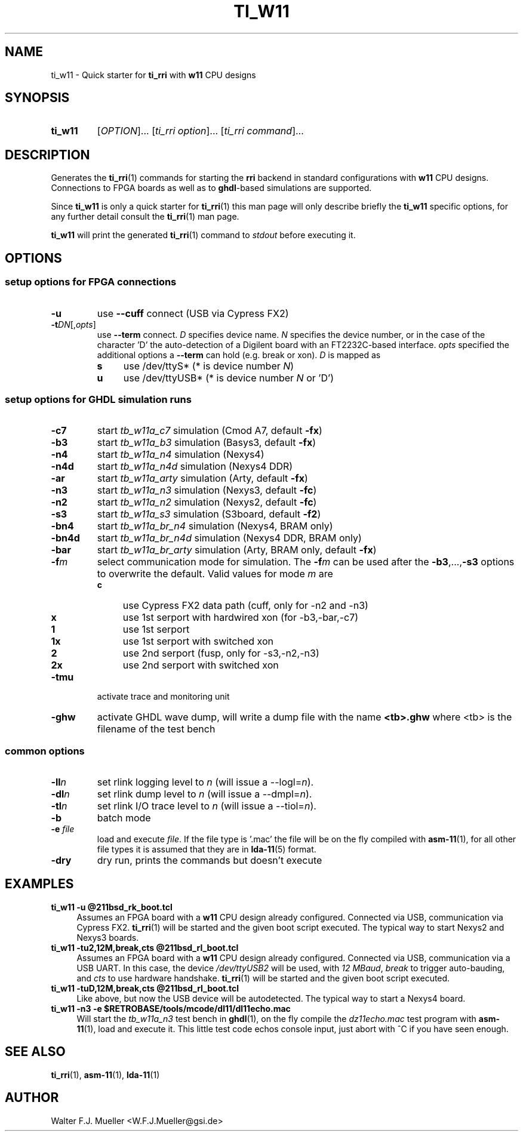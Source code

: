 .\"  -*- nroff -*-
.\"  $Id: ti_w11.1 1237 2022-05-15 07:51:47Z mueller $
.\" SPDX-License-Identifier: GPL-3.0-or-later
.\" Copyright 2013-2022 by Walter F.J. Mueller <W.F.J.Mueller@gsi.de>
.\"
.\" ------------------------------------------------------------------
.
.TH TI_W11 1 2019-01-04 "Retro Project" "Retro Project Manual"
.\" ------------------------------------------------------------------
.SH NAME
ti_w11 \- Quick starter for \fBti_rri\fP with \fBw11\fP CPU designs
.\" ------------------------------------------------------------------
.SH SYNOPSIS
.
.SY ti_w11
.RI [ OPTION ]...
.RI [ "ti_rri option" ]...
.RI [ "ti_rri command" ]...
.YS
.
.\" ------------------------------------------------------------------
.SH DESCRIPTION
Generates the \fBti_rri\fP(1) commands for starting the \fBrri\fP backend
in standard configurations with \fBw11\fP CPU designs. Connections to
FPGA boards as well as to \fPghdl\fP-based simulations are supported.

Since \fBti_w11\fP is only a quick starter for \fBti_rri\fP(1) this man page
will only describe briefly the \fBti_w11\fP specific options, for any further
detail consult the \fBti_rri\fP(1) man page.

\fBti_w11\fP will print the generated \fBti_rri\fP(1) command to \fIstdout\fP
before executing it.
.
.\" ------------------------------------------------------------------
.SH OPTIONS
.SS "setup options for FPGA connections"
.IP \fB-u\fP
use \fB\-\-cuff\fP connect (USB via Cypress FX2)
.IP \fB-t\fIDN\fR[,\fIopts\fP]
use \fB\-\-term\fP connect.
\fID\fP specifies device name. \fIN\fP specifies
the device number, or in the case of the character 'D' the auto-detection of a
Digilent board with an FT2232C-based interface.
\fIopts\fP specified the additional options a \fB\-\-term\fP can hold
(e.g. break or xon).
\fID\fP is mapped as
.RS
.PD 0
.IP \fBs\fP 4
use /dev/ttyS*  (* is device number \fIN\fP)
.IP \fBu\fP 4
use /dev/ttyUSB*  (* is device number \fIN\fP or 'D')
.PD
.RE
.
.SS "setup options for GHDL simulation runs"
.PD 0
.IP \fB-c7\fP
start \fItb_w11a_c7\fP simulation (Cmod A7, default \fB-fx\fP)
.IP \fB-b3\fP
start \fItb_w11a_b3\fP simulation (Basys3, default \fB-fx\fP)
.IP \fB-n4\fP
start \fItb_w11a_n4\fP simulation (Nexys4)
.IP \fB-n4d\fP
start \fItb_w11a_n4d\fP simulation (Nexys4 DDR)
.IP \fB-ar\fP
start \fItb_w11a_arty\fP simulation (Arty, default \fB-fx\fP)
.IP \fB-n3\fP
start \fItb_w11a_n3\fP simulation (Nexys3, default \fB-fc\fP)
.IP \fB-n2\fP
start \fItb_w11a_n2\fP simulation (Nexys2, default \fB-fc\fP)
.IP \fB-s3\fP
start \fItb_w11a_s3\fP simulation (S3board, default \fB-f2\fP)
.PD
.IP \fB-bn4\fP
start \fItb_w11a_br_n4\fP simulation (Nexys4, BRAM only)
.PD 0
.IP \fB-bn4d\fP
start \fItb_w11a_br_n4d\fP simulation (Nexys4 DDR, BRAM only)
.IP \fB-bar\fP
start \fItb_w11a_br_arty\fP simulation (Arty, BRAM only, default \fB-fx\fP)
.PD
.IP \fB-f\fIm\fR
select communication mode for simulation. The \fB-f\fIm\fR can be used after
the \fB-b3\fP,...,\fB-s3\fP options to overwrite the default. Valid values
for mode \fIm\fP are
.RS
.PD 0
.IP \fBc\fP 4
use Cypress FX2 data path (cuff, only for -n2 and -n3)
.IP \fBx\fP 4
use 1st serport with hardwired xon (for -b3,-bar,-c7)
.IP \fB1\fP 4
use 1st serport
.IP \fB1x\fP 4
use 1st serport with switched xon
.IP \fB2\fP 4
use 2nd serport (fusp, only for -s3,-n2,-n3)
.IP \fB2x\fP 4
use 2nd serport with switched xon
.PD
.RE
.IP \fB-tmu\fP
activate trace and monitoring unit
.IP \fB-ghw\fP
activate GHDL wave dump, will write a dump file with the name
\fB<tb>.ghw\fR where <tb> is the filename of the test bench
.PD 0
.PD
.
.SS "common options"
.IP \fB-ll\fIn\fR
set rlink logging level to \fIn\fR (will issue a --logl=\fIn\fR).
.IP \fB-dl\fIn\fR
set rlink dump level to \fIn\fR (will issue a --dmpl=\fIn\fR).
.IP \fB-tl\fIn\fR
set rlink I/O trace level to \fIn\fR (will issue a --tiol=\fIn\fR).
.IP \fB-b\fR
batch mode
.IP "\fB-e \fR\fIfile\fR"
load and execute \fIfile\fP. If the file type is '.mac' the file will
be on the fly compiled with \fBasm-11\fP(1), for all other file types
it is assumed that they are in \fBlda-11\fP(5) format.
.IP \fB-dry\fR
dry run, prints the commands but doesn't execute
.
.\" ------------------------------------------------------------------
.SH EXAMPLES
.IP "\fBti_w11 -u @211bsd_rk_boot.tcl\fR" 4
Assumes an FPGA board with a \fBw11\fP CPU design already configured.
Connected via USB, communication via Cypress FX2.
\fBti_rri\fP(1) will be started and the given boot script executed.
The typical way to start Nexys2 and Nexys3 boards.

.IP "\fBti_w11 -tu2,12M,break,cts @211bsd_rl_boot.tcl\fR" 4
Assumes an FPGA board with a \fBw11\fP CPU design already configured.
Connected via USB, communication via a USB UART. In this case, the
device \fI/dev/ttyUSB2\fP will be used, with \fI12 MBaud\fP, \fIbreak\fP to
trigger auto-bauding, and \fIcts\fP to use hardware handshake.
\fBti_rri\fP(1) will be started and the given boot script executed.

.IP "\fBti_w11 -tuD,12M,break,cts @211bsd_rl_boot.tcl\fR" 4
Like above, but now the USB device will be autodetected.
The typical way to start a Nexys4 board.

.IP "\fBti_w11 -n3 -e $RETROBASE/tools/mcode/dl11/dl11echo.mac\fR"
Will start the \fItb_w11a_n3\fP test bench in \fBghdl\fP(1), on the fly
compile the \fIdz11echo.mac\fP test program with \fBasm-11\fP(1), load
and execute it. This little test code echos console input, just abort
with ^C if you have seen enough.
.
.\" ------------------------------------------------------------------
.SH "SEE ALSO"
.BR ti_rri (1),
.BR asm-11 (1),
.BR lda-11 (1)

.\" ------------------------------------------------------------------
.SH AUTHOR
Walter F.J. Mueller <W.F.J.Mueller@gsi.de>
